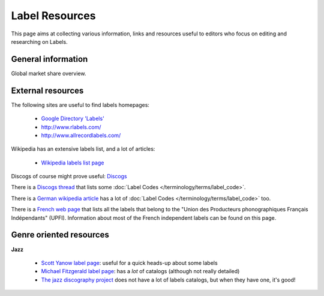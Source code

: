 .. MusicBrainz Documentation Project

.. https://wiki.musicbrainz.org/Label/Resources

Label Resources
===============

This page aims at collecting various information, links and resources useful to editors who focus on editing and researching on Labels.

General information
-------------------

.. image:: /images/WMM-nielsen.svg
   :alt: Global market share overview

Global market share overview.


External resources
------------------

The following sites are useful to find labels homepages:

   - `Google Directory 'Labels' <http://www.google.com/Top/Business/Arts_and_Entertainment/Music/Labels/>`_
   - http://www.rlabels.com/
   - http://www.allrecordlabels.com/

Wikipedia has an extensive labels list, and a lot of articles:

   - `Wikipedia labels list page <https://en.wikipedia.org/wiki/List_of_record_labels>`_

Discogs of course might prove useful: `Discogs <http://www.discogs.com/>`_

There is a `Discogs thread <https://www.discogs.com/group/thread/524527>`_ that lists some :doc:`Label Codes </terminology/terms/label_code>`.

There is a `German wikipedia article <http://de.wikipedia.org/wiki/Liste_der_Labelcodes>`_ has a lot of :doc:`Label Codes </terminology/terms/label_code>` too.

There is a `French web page <http://www.upfi.fr/index.php?page=adherents>`_ that lists all the labels that belong to the "Union des Producteurs phonographiques Français Indépendants" (UPFI). Information about most of the French independent labels can be found on this page.


Genre oriented resources
------------------------

**Jazz**

   - `Scott Yanow label page <http://www.trombone-usa.com/jazz-labels.htm>`_: useful for a quick heads-up about some labels
   - `Michael Fitzgerald label page <http://www.jazzdiscography.com/Labels>`_: has a *lot* of catalogs (although not really detailed)
   - `The jazz discography project <http://www.jazzdisco.org/>`_ does not have a lot of labels catalogs, but when they have one, it's good!

